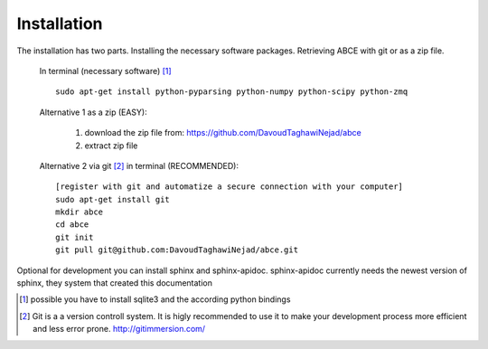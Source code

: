 Installation
============

The installation has two parts. Installing the necessary software packages. Retrieving ABCE with git or as a zip file.

 In terminal (necessary software) [1]_ ::

  sudo apt-get install python-pyparsing python-numpy python-scipy python-zmq


 Alternative 1 as a zip (EASY):

    1. download the zip file from: https://github.com/DavoudTaghawiNejad/abce
    2. extract zip file

 Alternative 2 via git [2]_ in terminal (RECOMMENDED)::

  [register with git and automatize a secure connection with your computer]
  sudo apt-get install git
  mkdir abce
  cd abce
  git init
  git pull git@github.com:DavoudTaghawiNejad/abce.git

Optional for development you can install sphinx and sphinx-apidoc.  sphinx-apidoc
currently needs the newest version of sphinx, they system that created this documentation

.. [1] possible you have to install sqlite3 and the according python bindings

.. [2] Git is a a version controll system. It is higly recommended to use it to make your development process more efficient and less error prone. http://gitimmersion.com/
